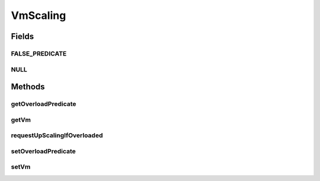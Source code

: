 .. java:import:: org.cloudbus.cloudsim.vms Vm

.. java:import:: java.util.function Predicate

VmScaling
=========

.. java:package:: org.cloudsimplus.autoscaling
   :noindex:

.. java:type:: public interface VmScaling

   An interface to allow implementing \ `horizontal and vertical scaling <https://en.wikipedia.org/wiki/Scalability#Horizontal_and_vertical_scaling>`_\  of VMs.

   :author: Manoel Campos da Silva Filho

Fields
------
FALSE_PREDICATE
^^^^^^^^^^^^^^^

.. java:field::  Predicate<Vm> FALSE_PREDICATE
   :outertype: VmScaling

   A \ :java:ref:`Predicate`\  that always returns false independently of any condition.

NULL
^^^^

.. java:field::  VmScaling NULL
   :outertype: VmScaling

   An attribute that implements the Null Object Design Pattern for \ :java:ref:`VmScaling`\  objects.

Methods
-------
getOverloadPredicate
^^^^^^^^^^^^^^^^^^^^

.. java:method::  Predicate<Vm> getOverloadPredicate()
   :outertype: VmScaling

   Gets a \ :java:ref:`Predicate`\  that defines when \ :java:ref:`Vm <getVm()>`\  is overloaded or not, that will make the Vm's broker to dynamically create a new Vm to balance the load of new arrived Cloudlets.

   **See also:** :java:ref:`.setOverloadPredicate(Predicate)`

getVm
^^^^^

.. java:method::  Vm getVm()
   :outertype: VmScaling

   Gets the \ :java:ref:`Vm`\  that this Load Balancer is linked to.

requestUpScalingIfOverloaded
^^^^^^^^^^^^^^^^^^^^^^^^^^^^

.. java:method::  boolean requestUpScalingIfOverloaded(double time)
   :outertype: VmScaling

   Requests a \ :java:ref:`horizontal <HorizontalVmScaling>`\  or \ :java:ref:`vertical <VerticalVmScaling>`\  scale if the Vm is overloaded. The type of scale depends on implementing classes. The scaling request will be sent to the broker only if the \ :java:ref:`getOverloadPredicate()`\  returns true.

   :param time: current simulation time
   :return: true if the Vm is overloaded and and up scaling request was sent to the broker, false otherwise

setOverloadPredicate
^^^^^^^^^^^^^^^^^^^^

.. java:method::  VmScaling setOverloadPredicate(Predicate<Vm> predicate)
   :outertype: VmScaling

   Sets a \ :java:ref:`Predicate`\  that defines when \ :java:ref:`Vm <getVm()>`\  is overloaded or not, that will make the Vm's broker to dynamically create a new Vm to balance the load of new arrived Cloudlets.

   :param predicate: a predicate that checks certain conditions to define that the Load Balancer's \ :java:ref:`Vm <getVm()>`\  is over utilized. The predicate receives the Vm to allow the predicate to define the over utilization condition. Such a condition can be defined, for instance, based on Vm's \ :java:ref:`Vm.getCpuPercentUse(double)`\  CPU usage}.

setVm
^^^^^

.. java:method::  VmScaling setVm(Vm vm)
   :outertype: VmScaling

   Sets a \ :java:ref:`Vm`\  to this Load Balancer. The broker will call this Load Balancer in order to balance load when its Vm is over utilized.

   When the VmScaling is assigned to a Vm, the Vm sets itself to the VmScaling object, creating an association between the two objects.

   :param vm: the Vm to set

